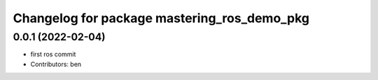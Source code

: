 ^^^^^^^^^^^^^^^^^^^^^^^^^^^^^^^^^^^^^^^^^^^^
Changelog for package mastering_ros_demo_pkg
^^^^^^^^^^^^^^^^^^^^^^^^^^^^^^^^^^^^^^^^^^^^

0.0.1 (2022-02-04)
------------------
* first ros commit
* Contributors: ben
